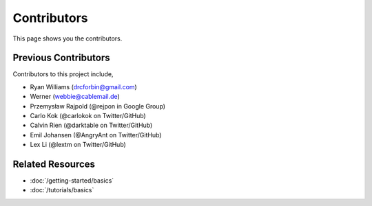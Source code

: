 Contributors
============

This page shows you the contributors.

Previous Contributors
---------------------
Contributors to this project include,

* Ryan Williams (drcforbin@gmail.com)
* Werner (webbie@cablemail.de)
* Przemysław Rajpold (@rejpon in Google Group)
* Carlo Kok (@carlokok on Twitter/GitHub)
* Calvin Rien (@darktable on Twitter/GitHub)
* Emil Johansen (@AngryAnt on Twitter/GitHub)
* Lex Li (@lextm on Twitter/GitHub)


Related Resources
-----------------

- :doc:`/getting-started/basics`
- :doc:`/tutorials/basics`

